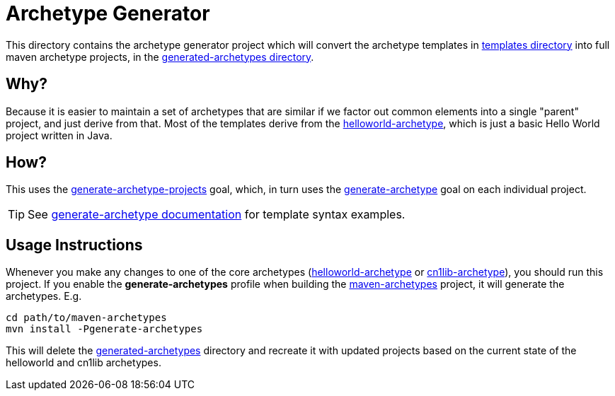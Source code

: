 = Archetype Generator

This directory contains the archetype generator project which will convert the archetype templates in link:../templates/README.adoc[templates directory]  into full maven archetype projects, in the <<../generated-archetypes, generated-archetypes directory>>.

== Why?

Because it is easier to maintain a set of archetypes that are similar if we factor out common elements into a single "parent" project, and just derive from that.  Most of the templates derive from the <<../helloworld-archetype,helloworld-archetype>>, which is just a basic Hello World project written in Java.

== How?

This uses the <<../../codenameone-maven-plugin/src/main/java/com/codename1/maven/GenerateArchetypeProjectsMojo.java#,generate-archetype-projects>> goal, which, in turn uses the <<../../codenameone-maven-plugin/src/main/java/com/codename1/maven/GenerateArchetypeFromTemplateMojo.java#,generate-archetype>> goal on each individual project.

TIP: See <<../../codenameone-maven-plugin/src/main/asciidoc/mojos/generate-archetype.adoc#,generate-archetype documentation>> for template syntax examples.

== Usage Instructions

Whenever you make any changes to one of the core archetypes (<<../helloworld-archetype#,helloworld-archetype>> or <<../cn1lib-archetype#,cn1lib-archetype>>), you should run this project.  If you enable the *generate-archetypes* profile when building the <<../maven-archetypes#, maven-archetypes>> project, it will generate the archetypes.  E.g.

[source,bash]
----
cd path/to/maven-archetypes
mvn install -Pgenerate-archetypes
----

This will delete the <<../generated-archetypes#,generated-archetypes>> directory and recreate it with updated projects based on the current state of the helloworld and cn1lib archetypes.

